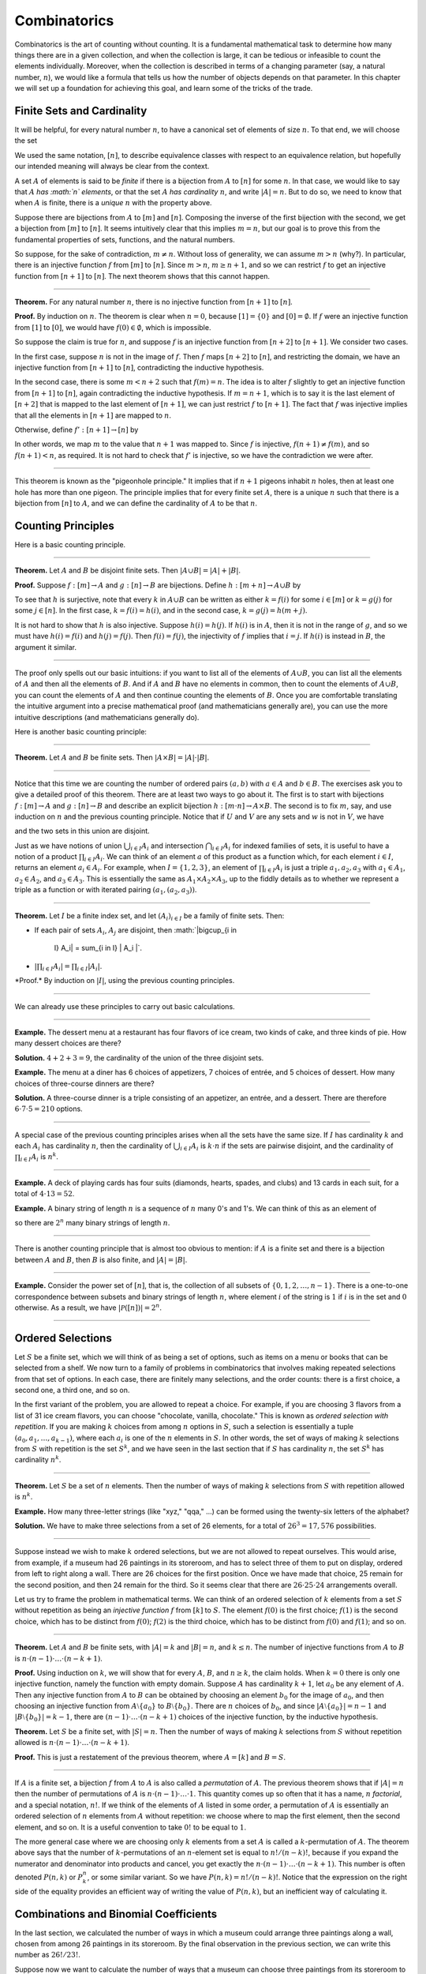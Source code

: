 Combinatorics
=============

Combinatorics is the art of counting without counting. It is a
fundamental mathematical task to determine how many things there are in
a given collection, and when the collection is large, it can be tedious
or infeasible to count the elements individually. Moreover, when the
collection is described in terms of a changing parameter (say, a natural
number, :math:`n`), we would like a formula that tells us how the number
of objects depends on that parameter. In this chapter we will set up a
foundation for achieving this goal, and learn some of the tricks of the
trade.

Finite Sets and Cardinality
---------------------------

It will be helpful, for every natural number :math:`n`, to have a
canonical set of elements of size :math:`n`. To that end, we will choose
the set

.. raw:: latex

   \begin{equation*}
   [n] = \{ m \mid m < n \} = \{ 0, 1, \ldots, n-1 \}.
   \end{equation*}

We used the same notation, :math:`[n]`, to describe equivalence classes
with respect to an equivalence relation, but hopefully our intended
meaning will always be clear from the context.

A set :math:`A` of elements is said to be *finite* if there is a
bijection from :math:`A` to :math:`[n]` for some :math:`n`. In that
case, we would like to say that :math:`A` *has :math:`n` elements*, or
that the set :math:`A` *has cardinality* :math:`n`, and write
:math:`|A| = n`. But to do so, we need to know that when :math:`A` is
finite, there is a *unique* :math:`n` with the property above.

Suppose there are bijections from :math:`A` to :math:`[m]` and
:math:`[n]`. Composing the inverse of the first bijection with the
second, we get a bijection from :math:`[m]` to :math:`[n]`. It seems
intuitively clear that this implies :math:`m =
n`, but our goal is to prove this from the fundamental properties of
sets, functions, and the natural numbers.

So suppose, for the sake of contradiction, :math:`m \neq n`. Without
loss of generality, we can assume :math:`m > n` (why?). In particular,
there is an injective function :math:`f` from :math:`[m]` to
:math:`[n]`. Since :math:`m > n`, :math:`m \geq n+1`, and so we can
restrict :math:`f` to get an injective function from :math:`[n+1]` to
:math:`[n]`. The next theorem shows that this cannot happen.

----

**Theorem.** For any natural number :math:`n`, there is no injective
function from :math:`[n+1]` to :math:`[n]`.

**Proof.** By induction on :math:`n`. The theorem is clear when
:math:`n = 0`, because :math:`[1] = \{ 0 \}` and
:math:`[0] = \emptyset`. If :math:`f` were an injective function from
:math:`[1]` to :math:`[0]`, we would have :math:`f(0) \in
\emptyset`, which is impossible.

So suppose the claim is true for :math:`n`, and suppose :math:`f` is an
injective function from :math:`[n+2]` to :math:`[n+1]`. We consider two
cases.

In the first case, suppose :math:`n` is not in the image of :math:`f`.
Then :math:`f` maps :math:`[n+2]` to :math:`[n]`, and restricting the
domain, we have an injective function from :math:`[n+1]` to :math:`[n]`,
contradicting the inductive hypothesis.

In the second case, there is some :math:`m < n + 2` such that
:math:`f(m) =
n`. The idea is to alter :math:`f` slightly to get an injective function
from :math:`[n+1]` to :math:`[n]`, again contradicting the inductive
hypothesis. If :math:`m = n + 1`, which is to say it is the last element
of :math:`[n+2]` that is mapped to the last element of :math:`[n+1]`, we
can just restrict :math:`f` to :math:`[n+1]`. The fact that :math:`f`
was injective implies that all the elements in :math:`[n+1]` are mapped
to :math:`n`.

Otherwise, define :math:`f' : [n+1] \to [n]` by

.. raw:: latex

   \begin{equation*}
   f'(i) =
     \begin{cases}
       f(i) & \mbox{if $i \neq m$} \\
       f(n+1) & \mbox{if $i = m$.}
     \end{cases}
   \end{equation*}

In other words, we map :math:`m` to the value that :math:`n+1` was
mapped to. Since :math:`f` is injective, :math:`f(n+1) \neq f(m)`, and
so :math:`f(n+1) < n`, as required. It is not hard to check that
:math:`f'` is injective, so we have the contradiction we were after.

----

This theorem is known as the "pigeonhole principle." It implies that if
:math:`n + 1` pigeons inhabit :math:`n` holes, then at least one hole
has more than one pigeon. The principle implies that for every finite
set :math:`A`, there is a unique :math:`n` such that there is a
bijection from :math:`[n]` to :math:`A`, and we can define the
cardinality of :math:`A` to be that :math:`n`.

Counting Principles
-------------------

Here is a basic counting principle.

----

**Theorem.** Let :math:`A` and :math:`B` be disjoint finite sets. Then
:math:`| A \cup B |
= | A | + | B |`.

**Proof.** Suppose :math:`f : [m] \to A` and :math:`g : [n] \to B` are
bijections. Define :math:`h : [m + n] \to A \cup B` by

.. raw:: latex

   \begin{equation*}
   h(i) =
     \begin{cases}
       f(i) & \mbox{if $i < m$} \\
       g(i - m) & \mbox{if $m \leq i < m + n$}    
     \end{cases}
   \end{equation*}

To see that :math:`h` is surjective, note that every :math:`k` in
:math:`A \cup B` can be written as either :math:`k = f(i)` for some
:math:`i \in [m]` or :math:`k = g(j)` for some :math:`j \in [n]`. In the
first case, :math:`k = f(i) = h(i)`, and in the second case,
:math:`k = g(j) = h(m + j)`.

It is not hard to show that :math:`h` is also injective. Suppose
:math:`h(i) =
h(j)`. If :math:`h(i)` is in :math:`A`, then it is not in the range of
:math:`g`, and so we must have :math:`h(i) = f(i)` and
:math:`h(j) = f(j)`. Then :math:`f(i) = f(j)`, the injectivity of
:math:`f` implies that :math:`i = j`. If :math:`h(i)` is instead in
:math:`B`, the argument it similar.

----

The proof only spells out our basic intuitions: if you want to list all
of the elements of :math:`A \cup B`, you can list all the elements of
:math:`A` and then all the elements of :math:`B`. And if :math:`A` and
:math:`B` have no elements in common, then to count the elements of
:math:`A \cup B`, you can count the elements of :math:`A` and then
continue counting the elements of :math:`B`. Once you are comfortable
translating the intuitive argument into a precise mathematical proof
(and mathematicians generally are), you can use the more intuitive
descriptions (and mathematicians generally do).

Here is another basic counting principle:

----

**Theorem.** Let :math:`A` and :math:`B` be finite sets. Then
:math:`| A \times B | = |
A | \cdot | B |`.

----

Notice that this time we are counting the number of ordered pairs
:math:`(a,
b)` with :math:`a \in A` and :math:`b \in B`. The exercises ask you to
give a detailed proof of this theorem. There are at least two ways to go
about it. The first is to start with bijections :math:`f : [m] \to A`
and :math:`g : [n] \to B` and describe an explicit bijection
:math:`h : [m \cdot n]
\to A \times B`. The second is to fix :math:`m`, say, and use induction
on :math:`n` and the previous counting principle. Notice that if
:math:`U` and :math:`V` are any sets and :math:`w` is not in :math:`V`,
we have

.. raw:: latex

   \begin{equation*}
   U \times (V \cup \{ w \}) = (U \times V) \cup (U \times \{w\}),
   \end{equation*}

and the two sets in this union are disjoint.

Just as we have notions of union :math:`\bigcup_{i\in I} A_i` and
intersection :math:`\bigcap_{i \in I} A_i` for indexed families of sets,
it is useful to have a notion of a product :math:`\prod_{i \in I} A_i`.
We can think of an element :math:`a` of this product as a function
which, for each element :math:`i \in I`, returns an element
:math:`a_i \in A_i`. For example, when :math:`I = \{1, 2, 3\}`, an
element of :math:`\prod_{i \in I} A_i` is just a triple
:math:`a_1, a_2, a_3` with :math:`a_1 \in A_1`, :math:`a_2 \in A_2`, and
:math:`a_3 \in
A_3`. This is essentially the same as :math:`A_1 \times A_2 \times A_3`,
up to the fiddly details as to whether we represent a triple as a
function or with iterated pairing :math:`(a_1, (a_2, a_3))`.

----

**Theorem.** Let :math:`I` be a finite index set, and let
:math:`(A_i)_{i \in I}` be a family of finite sets. Then:

-  If each pair of sets :math:`A_i`, :math:`A_j` are disjoint, then
   :math:`|\bigcup_{i \in
    I} A_i| = \sum_{i \in I} | A_i |`.
-  :math:`| \prod_{i \in I} A_i | = \prod_{i \in I} | A_i |`.

\*Proof.\* By induction on :math:`|I|`, using the previous counting
principles.

----

We can already use these principles to carry out basic calculations.

----

**Example.** The dessert menu at a restaurant has four flavors of ice
cream, two kinds of cake, and three kinds of pie. How many dessert
choices are there?

**Solution.** :math:`4 + 2 + 3 = 9`, the cardinality of the union of the
three disjoint sets.

**Example.** The menu at a diner has 6 choices of appetizers, 7 choices
of entrée, and 5 choices of dessert. How many choices of three-course
dinners are there?

**Solution.** A three-course dinner is a triple consisting of an
appetizer, an entrée, and a dessert. There are therefore
:math:`6 \cdot 7
\cdot 5 = 210` options.

----

A special case of the previous counting principles arises when all the
sets have the same size. If :math:`I` has cardinality :math:`k` and each
:math:`A_i` has cardinality :math:`n`, then the cardinality of
:math:`\bigcup_{i \in I} A_i` is :math:`k
\cdot n` if the sets are pairwise disjoint, and the cardinality of
:math:`\prod_{i \in I} A_i` is :math:`n^k`.

----

**Example.** A deck of playing cards has four suits (diamonds, hearts,
spades, and clubs) and 13 cards in each suit, for a total of
:math:`4 \cdot
13 = 52`.

**Example.** A binary string of length :math:`n` is a sequence of
:math:`n` many 0's and 1's. We can think of this as an element of

.. raw:: latex

   \begin{equation*}
   \{0, 1\}^n = \prod_{i < n} \{0, 1\},
   \end{equation*}

so there are :math:`2^n` many binary strings of length :math:`n`.

----

There is another counting principle that is almost too obvious to
mention: if :math:`A` is a finite set and there is a bijection between
:math:`A` and :math:`B`, then :math:`B` is also finite, and
:math:`|A| = |B|`.

----

**Example.** Consider the power set of :math:`[n]`, that is, the
collection of all subsets of :math:`\{0, 1, 2, \ldots, n-1\}`. There is
a one-to-one correspondence between subsets and binary strings of length
:math:`n`, where element :math:`i` of the string is :math:`1` if
:math:`i` is in the set and :math:`0` otherwise. As a result, we have
:math:`| \mathcal P ([n]) | = 2^n`.

----

Ordered Selections
------------------

Let :math:`S` be a finite set, which we will think of as being a set of
options, such as items on a menu or books that can be selected from a
shelf. We now turn to a family of problems in combinatorics that
involves making repeated selections from that set of options. In each
case, there are finitely many selections, and the order counts: there is
a first choice, a second one, a third one, and so on.

In the first variant of the problem, you are allowed to repeat a choice.
For example, if you are choosing 3 flavors from a list of 31 ice cream
flavors, you can choose "chocolate, vanilla, chocolate." This is known
as *ordered selection with repetition*. If you are making :math:`k`
choices from among :math:`n` options in :math:`S`, such a selection is
essentially a tuple :math:`(a_0, a_1, \ldots, a_{k-1})`, where each
:math:`a_i` is one of the :math:`n` elements in :math:`S`. In other
words, the set of ways of making :math:`k` selections from :math:`S`
with repetition is the set :math:`S^k`, and we have seen in the last
section that if :math:`S` has cardinality :math:`n`, the set :math:`S^k`
has cardinality :math:`n^k`.

----

**Theorem.** Let :math:`S` be a set of :math:`n` elements. Then the
number of ways of making :math:`k` selections from :math:`S` with
repetition allowed is :math:`n^k`.

**Example.** How many three-letter strings (like "xyz," "qqa," ...) can
be formed using the twenty-six letters of the alphabet?

**Solution.** We have to make three selections from a set of 26
elements, for a total of :math:`26^3 = 17,576` possibilities.

----

Suppose instead we wish to make :math:`k` ordered selections, but we are
not allowed to repeat ourselves. This would arise, from example, if a
museum had 26 paintings in its storeroom, and has to select three of
them to put on display, ordered from left to right along a wall. There
are 26 choices for the first position. Once we have made that choice, 25
remain for the second position, and then 24 remain for the third. So it
seems clear that there are :math:`26 \cdot 25 \cdot 24` arrangements
overall.

Let us try to frame the problem in mathematical terms. We can think of
an ordered selection of :math:`k` elements from a set :math:`S` without
repetition as being an *injective function* :math:`f` from :math:`[k]`
to :math:`S`. The element :math:`f(0)` is the first choice; :math:`f(1)`
is the second choice, which has to be distinct from :math:`f(0)`;
:math:`f(2)` is the third choice, which has to be distinct from
:math:`f(0)` and :math:`f(1)`; and so on.

----

**Theorem.** Let :math:`A` and :math:`B` be finite sets, with
:math:`|A| = k` and :math:`|B| =
n`, and :math:`k \le n`. The number of injective functions from
:math:`A` to :math:`B` is
:math:`n \cdot (n - 1) \cdot \ldots \cdot (n - k + 1)`.

**Proof.** Using induction on :math:`k`, we will show that for every
:math:`A`, :math:`B`, and :math:`n \geq k`, the claim holds. When
:math:`k = 0` there is only one injective function, namely the function
with empty domain. Suppose :math:`A` has cardinality :math:`k + 1`, let
:math:`a_0` be any element of :math:`A`. Then any injective function
from :math:`A` to :math:`B` can be obtained by choosing an element
:math:`b_0` for the image of :math:`a_0`, and then choosing an injective
function from :math:`A \setminus \{ a_0 \}` to :math:`B \setminus \{ b_0
\}`. There are :math:`n` choices of :math:`b_0`, and since
:math:`| A \setminus \{ a_0
\} | = n - 1` and :math:`|B \setminus \{ b_0 \} | = k - 1`, there are
:math:`(n - 1) \cdot \ldots \cdot (n - k + 1)` choices of the injective
function, by the inductive hypothesis.

**Theorem.** Let :math:`S` be a finite set, with :math:`|S| = n`. Then
the number of ways of making :math:`k` selections from :math:`S` without
repetition allowed is
:math:`n \cdot (n - 1) \cdot \ldots \cdot (n - k + 1)`.

**Proof.** This is just a restatement of the previous theorem, where
:math:`A
= [k]` and :math:`B = S`.

----

If :math:`A` is a finite set, a bijection :math:`f` from :math:`A` to
:math:`A` is also called a *permutation* of :math:`A`. The previous
theorem shows that if :math:`|A| = n` then the number of permutations of
:math:`A` is :math:`n \cdot (n - 1) \cdot
\ldots \cdot 1`. This quantity comes up so often that it has a name,
:math:`n` *factorial*, and a special notation, :math:`n!`. If we think
of the elements of :math:`A` listed in some order, a permutation of
:math:`A` is essentially an ordered selection of :math:`n` elements from
:math:`A` without repetition: we choose where to map the first element,
then the second element, and so on. It is a useful convention to take
:math:`0!` to be equal to :math:`1`.

The more general case where we are choosing only :math:`k` elements from
a set :math:`A` is called a :math:`k`-permutation of :math:`A`. The
theorem above says that the number of :math:`k`-permutations of an
:math:`n`-element set is equal to :math:`n! / (n - k)!`, because if you
expand the numerator and denominator into products and cancel, you get
exactly the :math:`n \cdot (n - 1) \cdot
\ldots \cdot (n - k + 1)`. This number is often denoted :math:`P(n, k)`
or :math:`P^n_k`, or some similar variant. So we have
:math:`P(n, k) = n! / (n -
k)!`. Notice that the expression on the right side of the equality
provides an efficient way of writing the value of :math:`P(n, k)`, but
an inefficient way of calculating it.

Combinations and Binomial Coefficients
--------------------------------------

In the last section, we calculated the number of ways in which a museum
could arrange three paintings along a wall, chosen from among 26
paintings in its storeroom. By the final observation in the previous
section, we can write this number as :math:`26! / 23!`.

Suppose now we want to calculate the number of ways that a museum can
choose three paintings from its storeroom to put on display, where we do
not care about the order. In other words, if :math:`a`, :math:`b`, and
:math:`c` are paintings, we do not want to distinguish between choosing
:math:`a` then :math:`b` then :math:`c` and choosing :math:`c` then
:math:`b` then :math:`a`. When we were arranging paintings along all
wall, it made sense to consider these two different arrangements, but if
we only care about the *set* of elements we end up with at the end, the
order that we choose them does not matter.

The problem is that each set of three paintings will be counted multiple
times. In fact, each one will be counted six times: there are
:math:`3! = 6` permutations of the set :math:`\{a, b, c\}`, for example.
So to count the number of outcomes we simply need to divide by 6. In
other words, the number we want is :math:`\frac{26!}{3! \cdot 23!}`.

There is nothing special about the numbers :math:`26` and :math:`3`. The
same formula holds for what we will call *unordered selections of
:math:`k` elements from a set of :math:`n` elements*, or
*:math:`k`-combinations from an :math:`n`-element set*. Our goal is once
again to describe the situation in precise mathematical terms, at which
point we will be able to state the formula as a theorem.

In fact, describing the situation in more mathematical terms is quite
easy to do. If :math:`S` is a set of :math:`n` elements, an unordered
selection of :math:`k` elements from :math:`S` is just a subset of
:math:`S` that has cardinality :math:`k`.

----

**Theorem.** Let :math:`S` be any set with cardinality :math:`n`, and
let :math:`k \leq
n`. Then the number of subsets of :math:`S` of cardinality :math:`k` is
:math:`\frac{n!}{k!(n-k)!}`.

**Proof.** Let :math:`U` be the set of unordered selections of :math:`k`
elements from :math:`S`, let :math:`V` be the set of permutations of
:math:`[k]`, and let :math:`W` be the set of *ordered* selections of
:math:`k` elements from :math:`S`. There is a bijection between
:math:`U \times V` and :math:`W`: given any :math:`k`-element subset
:math:`\{ a_0, \ldots,
a_{k-1} \}` of :math:`S`, each permutation gives a different ordered
selection.

By the counting principles, we have

.. raw:: latex

   \begin{equation*}
   P(n, k) = |W| = |U \times V| = |U| \cdot |V| = |U| \cdot k!,
   \end{equation*}

so we have :math:`|U| = P(n,k) / k! = \frac{n!}{k!(n-k)!}`.

**Example.** Someone is going on vacation and wants to choose three
outfits from ten in their closet to pack in their suitcase. How many
choices do they have?

**Solution.**
:math:`\frac{10!}{3! 7!} = \frac{10 \cdot 9 \cdot 8}{3 \cdot 2
\cdot 1} = 120`.

----

The number of unordered selections of :math:`k` elements from a set of
size :math:`n`, or, equivalently, the number of :math:`k`-combinations
from an :math:`n`-element set, is typically denoted by
:math:`\binom{n}{k}`, :math:`C(n, k)`, :math:`C^n_k`, or something
similar. We will use the first notation, because it is most common.
Notice that :math:`\binom{n}0 = 1` for every :math:`n`; this makes
sense, because there is exactly one subset of any :math:`n`-element set
of cardinality :math:`0`.

Here is one important property of this function.

----

**Theorem.** For every :math:`n` and :math:`k \leq n`, we have
:math:`\binom{n}{k} =
\binom{n}{n - k}`.

**Proof.** This is an easy calculation:

.. raw:: latex

   \begin{equation*}
   \frac{n!}{(n - k)! (n - (n - k))!} = \frac{n!}{(n - k)! k!}.
   \end{equation*}

But it is also easy to see from the combinatorial interpretation:
choosing :math:`k` outfits from :math:`n` to take on vacation is the
same task as choosing :math:`n - k` outfits to leave home.

----

Here is another important property.

----

**Theorem.** For every :math:`n` and :math:`k`, if :math:`k + 1 \leq n`,
then

.. raw:: latex

   \begin{equation*}
   \binom{n+1}{k+1} = \binom{n}{k+1} + \binom{n}{k}.
   \end{equation*}

**Proof.** One way to understand this theorem is in terms of the
combinatorial interpretation. Suppose you want to choose :math:`k+1`
outfits out of :math:`n + 1`. Set aside one outfit, say, the blue one.
Then you have two choices: you can either choose :math:`k+1` outfits
from the remaining ones, with :math:`\binom{n}{k+1}` possibilities; or
you can take the blue one, and choose :math:`k` outfits from the
remaining ones.

The theorem can also be proved by direct calculation. We can express the
left-hand side of the equation as follows:

.. raw:: latex

   \begin{align*}
   \binom{n+1}{k+1} & = \frac{(n + 1)!}{(k+1)!((n+1)-(k+1))!} \\
   & = \frac{(n + 1)!}{(k+1)!(n - k)!}
   \end{align*}

Similarly, we can simplify the right-hand side:

.. raw:: latex

   \begin{align*}
   \binom{n}{k+1} + \binom{n}{k} & = \frac{n!}{(k+1)!(n-(k+1))!} + \frac{n!}{k!(n-k)!} \\
   & = \frac{n!(n-k)}{(k+1)!(n-k-1)!(n-k)} + \frac{(k+1)n!}{(k+1)k!(n-k)!} \\
   & = \frac{n!(n-k)}{(k+1)!(n-k)!} + \frac{(k+1)n!}{(k+1)!(n-k)!} \\
   & = \frac{n!(n-k + k + 1)}{(k+1)!(n-k)!} \\
   & = \frac{n!(n + 1)}{(k+1)!(n-k)!} \\
   & = \frac{(n + 1)!}{(k+1)!(n-k)!}
   \end{align*}

Thus the left-hand side and the right-hand side are equal.

----

For every :math:`n`, we know :math:`\binom{n}{0} = \binom{n}{n} = 1`.
The previous theorem then gives a recipe to compute all the binomial
coefficients: once we have determine :math:`\binom{n}{k}` for some
:math:`n` and every :math:`k \leq
n`, we can determine the values of :math:`\binom{n+1}{k}` for every
:math:`k \leq
n + 1` using the recipe above. The results can be displayed graphically
in what is known as *Pascal's triangle*:

.. raw:: latex

   \begin{center}
   \begin{tabular}{rccccccccc}
       &    &    &    &  1 \\\noalign{\smallskip\smallskip}
       &    &    &  1 &    &  1 \\\noalign{\smallskip\smallskip}
       &    &  1 &    &  2 &    &  1 \\\noalign{\smallskip\smallskip}
       &  1 &    &  3 &    &  3 &    &  1 \\\noalign{\smallskip\smallskip}
     1 &    &  4 &    &  6 &    &  4 &    &  1 \\\noalign{\smallskip\smallskip}
   \end{tabular}
   \end{center}

Specifically, if we start counting at :math:`0`, the :math:`k`\ th
element of the :math:`n`\ th row is equal to :math:`\binom{n}{k}`.

There is also a connection between :math:`\binom{n}{k}` and the
polynomials :math:`(a + b)^n`, namely, that the :math:`k`\ th
coefficient of :math:`(a +
b)^n` is exactly :math:`\binom{n}{k}`. For example, we have

.. raw:: latex

   \begin{equation*}
   (a + b)^4 = a^4 + 4 a^3 b + 6 a^2 b^2 + 4 a b^3 + b^4.
   \end{equation*}

For that reason, the values :math:`\binom{n}{k}` are often called
*binomial coefficients*, and the statement that

.. raw:: latex

   \begin{equation*}
   (a + b)^n = \sum_{k \le n} \binom{n}{k} a^{n-k} b^k
   \end{equation*}

is known as the *binomial theorem*.

There are a couple of ways of seeing why this theorem holds. One is to
expand the polynomial,

.. raw:: latex

   \begin{equation*}
   (a + b)^n = (a + b) (a + b) \cdots (a + b)
   \end{equation*}

and notice that the coefficient of the term :math:`a^{n-k} b^k` is equal
to the number of ways of taking the summand :math:`b` in exactly
:math:`k` positions, and :math:`a` in the remaining :math:`n - k`
positions. Another way to prove the result is to use induction on
:math:`n`, and use the identity
:math:`\binom{n+1}{k+1} = \binom{n}{k+1} + \binom{n}{k}`. The details
are left as an exercise.

Finally, we have considered ordered selections with and without
repetitions, and unordered selections without repetitions. What about
unordered selections with repetitions? In other words, given a set
:math:`S` with :math:`n` elements, we would like to know how many ways
there are of making :math:`k` choices, where we can choose elements of
:math:`S` repeatedly, but we only care about the number of times each
element was chosen, and not the order. We have the following:

----

The number of unordered selections of :math:`k` elements from an
:math:`n`-element set, with repetition, is :math:`\binom{n + k - 1}{k}`.

----

A proof of this is outlined in the exercises.

The Inclusion-Exclusion Principle
---------------------------------

Let :math:`A` and :math:`B` be any two subsets of some domain,
:math:`U`. Then :math:`A = A
\setminus B \cup (A \cap B)`, and the two sets in the union are
disjoint, so we have :math:`|A| = |A \setminus B| + |A \cap B|`. This
means :math:`|A
\setminus B| = |A| - |A \cap B|`. Intuitively, this makes sense: we can
count the elements of :math:`A \setminus B` by counting the elements in
:math:`A`, and then subtracting the number of elements that are in both
:math:`A` and :math:`B`.

Similarly, we have :math:`A \cup B = A \cup (B \setminus A)`, and the
two sets on the right-hand side of this equation are disjoint, so we
have

.. raw:: latex

   \begin{equation*}
     |A \cup B| = |A| + |B \setminus A| = |A| + |B| - |A \cap B|.
   \end{equation*}

If we draw a Venn diagram, this makes sense: to count the elements in
:math:`A \cup B`, we can add the number of elements in :math:`A` to the
number of elements in :math:`B`, but then we have to subtract the number
of elements of both.

What happen when there are three sets? To compute
:math:`|A \cup B \cup C|`, we can start by adding the number of elements
in each, and then subtracting the number of elements of
:math:`| A \cap B |`, :math:`|A \cap C|`, and :math:`|B \cap C|`, each
of which have been double-counted. But thinking about the Venn diagram
should help us realize that then we have over-corrected: each element of
:math:`A \cap B \cap C` was counted three times in the original sum, and
the subtracted three times. So we need to add them back in:

.. raw:: latex

   \begin{equation*}
     | A \cup B \cup C | = | A | + | B | + | C | - 
       | A \cap B | - | A \cap C | - | B \cap C | + | A \cap B \cap C |. 
   \end{equation*}

This generalizes to any number of sets. To state the general result,
suppose the sets are numbered :math:`A_0, \ldots, A_{n-1}`. For each
nonempty subset :math:`I` of :math:`\{0, \ldots, n-1 \}`, consider
:math:`\bigcap_{i \in I} A_i`. If :math:`|I|` is odd (that is, equal to
1, 3, 5, …) we want to add the cardinality of the intersection; if it is
even we want to subtract it. This recipe is expressed compactly by the
following formula:

.. raw:: latex

   \begin{equation*}
   \left| \bigcup_{i < n} A_i \right| = 
     \sum_{\emptyset \ne I \subseteq [n]} 
       (-1)^{|I|} \left| \bigcap_{i \in I} A_i \right| 
   \end{equation*}

You are invited to try proving this as an exercise, if you are
ambitious. The following example illustrates its use:

----

**Example.** Among a group of college Freshmen, 30 are taking Logic, 25
are taking History, and 20 are taking French. Moreover, 11 are taking
Logic and History, 10 are taking Logic and French, 7 are taking History
and French, and 3 are taking all three. How many students are taking at
least one of the three classes?

**Solution.** Letting :math:`L`, :math:`H`, and :math:`F` denote the
sets of students taking Logic, History, and French, respectively, we
have

.. raw:: latex

   \begin{equation*}
   | L \cup H \cup F | = 30 + 25 + 20 - 11 - 10 - 7 + 3 = 50. 
   \end{equation*}

----

Exercises
---------

#. Suppose that, at a party, every two people either know each other or
   don't. In other words, ":math:`x` knows :math:`y`" is symmetric.
   Also, let us ignore the complex question of whether we always know
   ourselves by restricting attention to the relation between distinct
   people; in other words, for this problem, take ":math:`x` knows
   :math:`y`" to be antisymmetric as well.

   Use the pigeonhole principle (and an additional insight) to show that
   there must be two people who know exactly the same number of people.

#. Show that in any set of :math:`n + 1` integers, two of them are
   equivalent modulo :math:`n`.

#. Spell out in detail a proof of the second counting principle in
   `Section 21.1 <#Counting_Principles>`__.

#. An ice cream parlor has 31 flavors of ice cream.

   a. Determine how many three-flavor ice-cream cones are possible, if
   we care about the order and repetitions are allowed. (So choosing
   chocolate-chocolate-vanilla scoops, from bottom to top, is different
   from choosing chocolate-vanilla-chocolate.)

   b. Determine how many three flavor ice-cream cones are possible, if
   we care about the order, but repetitions are not allowed.

   c. Determine how many three flavor ice-cream cones are possible, if
   we don't care about the order, but repetitions are not allowed.

#. A club of 10 people has to elect a president, vice president, and
   secretary. How many possibilities are there:

   a. if no person can hold more than one office?

   b. if anyone can hold any number of those offices?

   c. if anyone can hold up to two offices?

   d. if the president cannot hold another office, but the vice
   president and secretary may or may not be the same person?

#. How many 7 digit phone numbers are there, if any 7 digits can be
   used? How many are there is the first digit cannot be 0?

#. In a class of 20 kindergarten students, two are twins. How many ways
   are there of lining up the students, so that the twins are standing
   together?

#. A woman has 8 murder mysteries sitting on her shelf, and wants to
   take three of them on a vacation. How many ways can she do this?

#. In poker, a "full house" is a hand with three of one rank and two of
   another (for example, three kings and two fives). Determine the
   number of full houses in poker.

#. We saw in `Section 21.4 <#Combinations_and_Binomial_Coefficients>`__
   that

   .. raw:: latex

      \begin{equation*}
         \binom{n+1}{k+1} = \binom{n}{k+1} + \binom{n}{k}.
      \end{equation*}

   Replacing :math:`k + 1` by :math:`k`, whenever
   :math:`1 \leq k \leq n`, we have

   .. raw:: latex

      \begin{equation*}
         \binom{n+1}{k} = \binom{n}{k} + \binom{n}{k-1}.
      \end{equation*}

   Use this to show, by induction on :math:`n`, that for every
   :math:`k \leq n`, that if :math:`S` is any set of :math:`n` elements,
   :math:`\binom{n}{k}` is the number of subsets of :math:`S` with
   :math:`k` elements.

#. How many distinct arrangements are there of the letters in the word
   MISSISSIPPI?

   (Hint: this is tricky. First, suppose all the S's, I's, and P's were
   painted different colors. Then determine how many distinct
   arrangements of the letters there would be. In the absence of
   distinguishing colors, determine how many times each configuration
   appeared in the first count, and divide by that number.

#. Prove the inclusion exclusion principle.

#. Use the inclusion exclusion principle to determine the number of
   integers less than 100 that are divisible by 2, 3, or 5.

#. Show that the number of *unordered* selections of :math:`k` elements
   from an :math:`n`-element set is :math:`\binom{n + k - 1}{k}`.

   Hint: consider :math:`[n]`. We need to choose some number :math:`i_0`
   of 0's, some number :math:`i_1` of 1's, and so on, so that
   :math:`i_0 + i_1 +
    \ldots + i_{n-1} = k`. Suppose we assign to each such tuple a the
   following binary sequence: we write down :math:`i_0` 0's, then a 1,
   then :math:`i_1` :math:`0's`, then a 1, then :math:`i_2` 0's, and so
   on. The result is a binary sequence of length :math:`n + k - 1` with
   exactly :math:`k` 1's, and such binary sequence arises from a unique
   tuple in this way.
